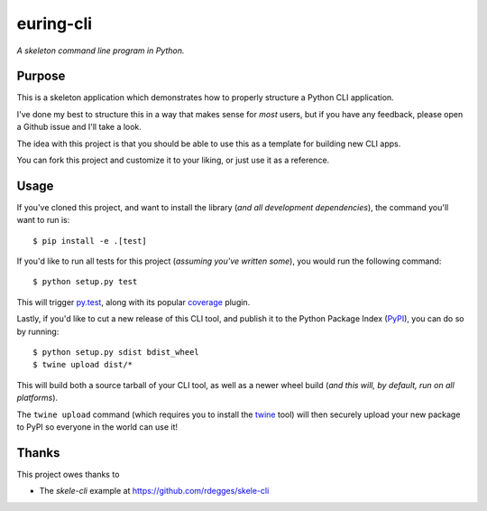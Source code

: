 euring-cli
=========

*A skeleton command line program in Python.*


Purpose
-------

This is a skeleton application which demonstrates how to properly structure a
Python CLI application.

I've done my best to structure this in a way that makes sense for *most* users,
but if you have any feedback, please open a Github issue and I'll take a look.

The idea with this project is that you should be able to use this as a template
for building new CLI apps.

You can fork this project and customize it to your liking, or just use it as a
reference.


Usage
-----

If you've cloned this project, and want to install the library (*and all
development dependencies*), the command you'll want to run is::

    $ pip install -e .[test]

If you'd like to run all tests for this project (*assuming you've written
some*), you would run the following command::

    $ python setup.py test

This will trigger `py.test <http://pytest.org/latest/>`_, along with its popular
`coverage <https://pypi.python.org/pypi/pytest-cov>`_ plugin.

Lastly, if you'd like to cut a new release of this CLI tool, and publish it to
the Python Package Index (`PyPI <https://pypi.python.org/pypi>`_), you can do so
by running::

    $ python setup.py sdist bdist_wheel
    $ twine upload dist/*

This will build both a source tarball of your CLI tool, as well as a newer wheel
build (*and this will, by default, run on all platforms*).

The ``twine upload`` command (which requires you to install the `twine
<https://pypi.python.org/pypi/twine>`_ tool) will then securely upload your
new package to PyPI so everyone in the world can use it!


Thanks
------

This project owes thanks to

- The `skele-cli` example at https://github.com/rdegges/skele-cli
